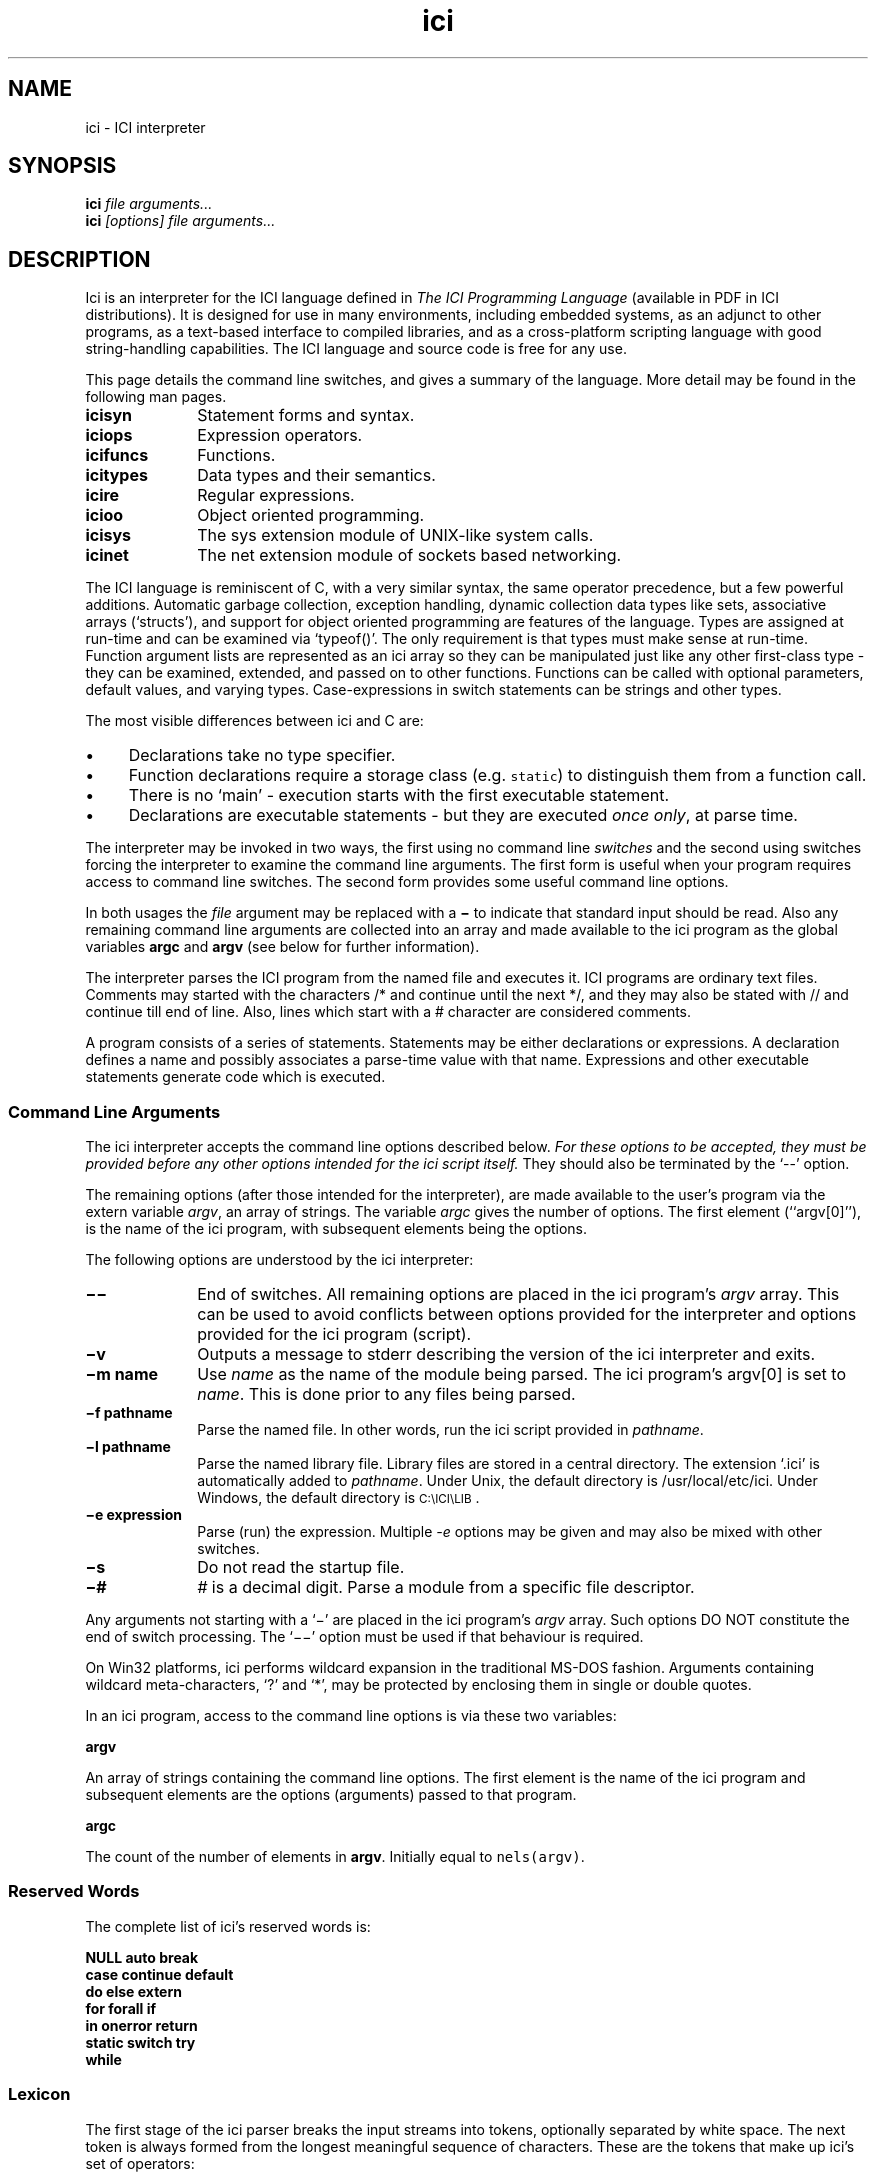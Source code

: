 .r ici.1
.TH "ici" "1"
.SH NAME
ici \- ICI interpreter
.SH SYNOPSIS
.B ici
.I file arguments...
.br
.B ici
.I [options] file arguments...
.SH DESCRIPTION
Ici is an interpreter for the ICI language defined in
\fIThe ICI Programming Language\fP (available in PDF in ICI
distributions).
It is designed for use in many environments, including embedded
systems, as an adjunct to other programs, as a text-based interface to
compiled libraries, and as a cross-platform scripting language with good
string-handling capabilities. The ICI language and source code
is free for any use.
.PP
This page details the command line switches, and
gives a summary of the language. More detail may be found in the
following man pages.

.TP 1i
.B icisyn
Statement forms and syntax.
.TP 1i
.B iciops
Expression operators.
.TP 1i
.B icifuncs
Functions.
.TP 1i
.B icitypes
Data types and their semantics.
.TP 1i
.B icire
Regular expressions.
.TP 1i
.B icioo
Object oriented programming.
.TP 1i
.B icisys
The sys extension module of UNIX-like system calls.
.TP 1i
.B icinet
The net extension module of sockets based networking.

.PP
The ICI language is reminiscent of C,
with a very similar syntax,
the same operator precedence,
but a few powerful additions.
Automatic garbage collection,
exception handling,
dynamic collection data types like
sets,
associative arrays (`structs'),
and support for object oriented programming are features of the language.
Types are assigned at run-time and
can be examined via `typeof()'.
The only requirement is that types must make sense at run-time.
Function argument lists are represented as an ici array so
they can be manipulated just like any other first-class type \-
they can be examined,
extended,
and passed on to other functions.
Functions can be called with optional parameters,
default values,
and varying types.
Case-expressions in switch statements can be strings and other types.
.PP
The most visible differences between ici and C are:
.IP \(bu 1c
Declarations take no type specifier.
.IP \(bu 1c
Function declarations require a storage class (e.g. \fCstatic\fR)
to distinguish them from a function call.
.IP \(bu 1c
There is no `main' \- execution starts with the first executable statement.
.IP \(bu 1c
Declarations are executable statements \- but they are executed
\fIonce only\fP,
at parse time.
.PP
The interpreter may be invoked in two ways, the
first using no command line \fIswitches\fP and the second using
switches forcing the interpreter to examine the command line
arguments. The first form is useful when your program requires access
to command line switches. The second form provides some useful command
line options.
.PP
In both usages the \fIfile\fP argument may be replaced
with a \fB\(mi\fP to indicate that standard input should be read. Also any
remaining command line arguments are collected into an array and made
available to the ici program as the global variables \fBargc\fP and
\fBargv\fP (see below for further information).
.PP
The interpreter parses the ICI program from the named file and
executes it. ICI programs are ordinary text files. Comments may
started with the characters /* and continue until the next */, and
they may also be stated with // and continue till end of line.
Also, lines which start with a # character are considered comments.
.PP
A program consists of a series of statements. Statements may be either
declarations or expressions. A declaration defines a name and possibly
associates a parse-time value with that name.
Expressions and other executable
statements generate code which is executed.

.ta 1i 2i 3i 4i 5i

.SS "Command Line Arguments"
.PP
The ici interpreter accepts the command line options described below.
\fIFor these options to be accepted,
they must be provided before any other options intended for
the ici script itself.\fP
They should also be terminated by the `--' option.
.PP
The remaining options (after those intended for the interpreter),
are made available to the user's program via the extern variable \fIargv\fP,
an array of strings.
The variable \fIargc\fP gives
the number of options.
The first element (``argv[0]''),
is the name of the ici program,
with subsequent elements being the options.
.PP
The following options are understood by the ici interpreter:

.TP 1i
.B "\(mi\^\(mi"
End of switches.
All remaining options are placed in
the ici program's \fIargv\fP array.
This can be used to avoid conflicts between options
provided for the interpreter and options provided for the
ici program (script).

.TP 1i
.B "\(miv"
Outputs a message to stderr describing the version of the
ici interpreter and exits.

.TP 1i
.B "\(mim name"
Use \fIname\fP as the name of the module being parsed. The
ici program's argv[0] is set to \fIname\fP. This is done prior
to any files being parsed.

.TP 1i
.B "\(mif pathname"
Parse the named file.
In other words,
run the ici script provided in \fIpathname\fP.

.TP 1i
.B "\(mil pathname"
Parse the named library file. Library files are stored
in a central directory.
The extension `.ici' is automatically added to \fIpathname\fP.
Under Unix, the default directory is
/usr/local/etc/ici.
Under Windows,
the default directory is \s-1C:\eICI\eLIB\s0.
'\" ### There's a missing `\\' after the LIB in icimain.c:223 I think!

.TP 1i
.B "\(mie expression"
Parse (run) the expression. Multiple \fI-e\fP options may be given and
may also be mixed with other switches.

.TP 1i
.B "\(mis"
Do not read the startup file.

.TP 1i
.B "\(mi#"
\fI#\fP is a decimal digit. Parse a module from a specific
file descriptor.
.PP
Any arguments not starting with a `\(mi'
are placed in the ici program's \fIargv\fP array.
Such options DO NOT constitute the end of switch processing.
The `\(mi\^\(mi' option must be used if that behaviour is required.
.PP
On Win32 platforms,
ici performs wildcard expansion in the traditional
MS-DOS fashion.  Arguments containing wildcard meta-characters, `?' and
`*', may be protected by enclosing them in single or double quotes.
.PP
In an ici program,
access to the command line options is via these two variables:
.PP
\fBargv\fP
.PP
An array of strings containing the command line options. The first
element is the name of the ici program and subsequent elements are the
options (arguments) passed to that program.
.PP
\fBargc\fP
.PP
The count of the number of elements in \fBargv\fP.
Initially equal to \fCnels(argv)\fP.

.SS "Reserved Words"
.PP
The complete list of ici's reserved words is:
.PP
.nf
        \fBNULL auto    break
        case    continue        default
        do      else    extern
        for     forall  if
        in      onerror return
        static  switch  try
        while\fP
.fi

.ta 1c 2c 3c 4c 5c 6c 7c 8c 9c 10c

.SS "Lexicon"
.PP
The first stage of the ici parser breaks the input streams into tokens,
optionally separated by white space.
The next token is always formed from the longest meaningful sequence
of characters.
These are the tokens that make up ici's set of operators:

.nf
        *       &       \(mi    +       !       ~       ++      \(mi\(mi        @       $
        /       %       >>      <<      <       >       <=      >=      ==      !=
        ~       !~      ~~      ~~~     &       ^       |       &&      ||      :
        ?       =       +=      \(mi=   *=      /=      %=      >>=     <<=     &=
        ^=      |=      ~~=     <=>     ,       .       \(mi>
    
Other tokens are:

        [       ]       (       )       {       }       ;
.fi

Still other tokens are literal regular expressions (they start and
end with a `#',
enclosing any sequence of characters except newline),
literal strings,
literal characters,
and literal numbers.

White space consists of spaces, tabs, newlines, or comments.
Comments are as in C (/* ... */),
and also from a # at the start of a line
to the end of the line.

Literal strings and literal characters can include the following escape
sequences:

.IP \ea 2c
audible bell (ASCII 0x07)
.IP \eb 2c
backspace (ASCII 0x08)
.IP \ec\fIx\fP 2c
control-\fIx\fP (ASCII 0x01 .. 0x1A)
.IP \ee 2c
escape (ASCII 0x1B)
.IP \ef 2c
form feed (ASCII 0x0C)
.IP \en 2c
newline (ASCII 0x0A)
.IP \er 2c
carriage return (ASCII 0x0D)
.IP \et 2c
tab (ASCII 0x09)
.IP \ev 2c
vertical tab (ASCII 0x0B)
.IP \e" 2c
double quote (ASCII 0x22)
.IP \e' 2c
single quote (ASCII 0x27)
.IP \e? 2c
question mark (ASCII 0x3F)
.IP \e\e 2c
backslash (ASCII 0x5C)
.IP \ex\fIx..\fP 2c
the character with hex code \fIx..\fP (1, or 2 hexadecimal digits).
.IP \ex\fIn...\fP 2c
the character with octal code \fIn...\fP (1, 2, or 3 octal digits).

.PP
Adjacent string literals (separated by white space)
are concatenated to form a single string literal.
A sequence of upper or lower case letters, underscores and digits is
interpreted as:
.IP "" 1c
An integer if possible,
.IP "" 1c
otherwise as a floating point number if possible,
.IP "" 1c
otherwise as an identifier.

.ta 1i 2i 3i 4i 5i

.SS "Syntax"
.PP
Ici's syntax is defined by the following grammar.
.PP
.nf
statement       executable-statement
                declaration
.PP
executable-statement    expression \fB;\fP
        compound-statement
        \fBif (\fP expression \fB)\fP statement
        \fBif (\fP expression \fB)\fP statement \fBelse\fP statement
        \fBwhile  (\fP expression \fB)\fP statement
        \fBdo\fP statement \fBwhile (\fP expression \fB) ;\fP
        \fBfor (\fP [ expression ] \fB;\fP [ expression ] \fB;\fP [ expression ] \fB)\fP statement
        \fBforall (\fP expression [ \fB,\fP expression ] \fBin\fP expression \fB)\fP statement
        \fBswitch (\fP expression \fB)\fP compound-statement
        \fBcase\fP parser-evaluated-expression \fB:\fP
        \fBdefault ;\fP
        \fBbreak ;\fP
        \fBcontinue ;\fP
        \fBreturn\fP [ expression ] \fB;\fP
        \fBtry\fP statement \fBonerror\fP statement
        \fB;\fP
.PP
factor  integer-number
        character-code
        floating-point-number
        string
        regular-expression
        identifier
        \fBNULL\fP
        \fB(\fP expression \fB)\fP
        \fB[ array\fP expression-list  \fB]\fP 
        \fB[ set\fP expression-list \fB]\fP 
        \fB[ struct\fP [ \fB:\fP expression \fB,\fP ] assignment-list \fB]\fP 
        \fB[ func\fP function-body \fB]\fP
.PP

expression-list empty
        expression [ \fB,\fP ]
        expression \fB,\fP expression-list
.PP

assignment-list empty
        assignment [ \fB,\fP ]
        assignment \fB,\fP assignment-list
.PP

assignment      struct-key \fB=\fP  expression
.PP

struct-key      identifier
        \fB(\fP expression \fB)\fP
.PP

function-body   \fB(\fP identifier-list \fB)\fP compound-statement
.PP

identifier-list empty
        identifier [  \fB,\fP ]
        identifier \fB,\fP  identifier-list
.PP

primary-expression      factor  primary-operation...
.PP

primary-operation       \fB[\fP expression \fB]\fP
        \fB.\fP identifier
        \fB. (\fP expression \fB)\fP
        \fB->\fP identifier
        \fB->  (\fP expression \fB)\fP
        \fB(\fP expression-list \fB)\fP

.PP

term    [ prefix-operator...] primary-expression [ postfix-operator... ]
.PP

prefix-operator Any of:
        \fB*  &  \(mi  +  !  ~  ++  \(mi\(mi  @  $\fP
.PP

postfix-operator        Any of:
        \fB++  \(mi\(mi\fP

expression      term
        expression binary-operator expression

binary-operator Any of:

        \fB@
        *  /  %
        +  \(mi
        >>  <<
        <  >  <=  >=
        ==  !=  ~  !~  ~~  ~~~
        &

        ^
        |
        &&
        ||
        :
        ?
        =  +=  \(mi=  *=  /=  %=  >>=  <<=  &=  ^=  |=  ~~=  <=>
        ,\fP

compound-statement
        \fB{\fP statement... \fB}\fP
.fi
.sp 2
.SS "Unary Operators"
.PP
\fIPrefix operators\fP

.IP \fB*\fP 2c
Indirection; applied to a pointer, gives target of the pointer.
.IP \fB&\fP 2c
Address of; applied to any lvalue, gives a pointer to it.
.IP \fB\(mi\fP 2c
Negation; gives negative of any arithmetic value.
.IP \fB+\fP 2c
Positive; no real effect.
.IP \fB!\fP 2c
Logical not; applied to 0 or NULL, gives 1, else gives 0.
.IP \fB~\fP 2c
Bit-wise complement.
.IP \fB++\fP 2c
Pre-increment; increments an lvalue and gives new value.
.IP \fB\(mi\(mi\fP 2c
Pre-decrement; decrements an lvalue and gives new value.
.IP \fB@\fP 2c
Atomic form; gives the (unique) read-only version of any value.
.IP \fB$\fP 2c
Immediate evaluation.
This \fB$\fP, is only a pseudo-operator.  It actually has
its effect entirely at parse time.  The \fB$\fP operator causes its subject
expression to be evaluated immediately by the parser and the result of
that evaluation substituted in its place.  This is used to speed later
execution, to protect against later scope or variable changes, and to
construct constant values which are better made with running code
than literal constants.
.PP
\fIPostfix operators\fP

.IP \fB++\fP 2c
Post-increment; increments an lvalue and gives old value.
.IP \fB\(mi\(mi\fP 2c
Post-increment; decrements an lvalue and gives old value.

.PP
.PP
.SS "Binary Operators"

.IP \fB@\fP 2c
Form a pointer.
.IP \fB*\fP 2c
Multiplication, Set intersection.
.IP \fB/\fP 2c
Division.
.IP \fB%\fP 2c
Modulus.
.IP \fB+\fP 2c
Addition, Set union.
.IP \fB\(mi\fP 2c
Subtraction, Set difference
.IP \fB>>\fP 2c
Right shift (shift to lower significance)
.IP \fB<<\fP 2c
Left shift (shift to higher significance)
.IP \fB<\fP 2c
Logical test for less than, Proper subset
.IP \fB>\fP 2c
Logical test for greater than, Proper superset
.IP \fB<=\fP 2c
Logical test for less than or equal to, Subset
.IP \fB>=\fP 2c
Logical test for greater than or equal to, Superset
.IP \fB==\fP 2c
Logical test for equality
.IP \fB!=\fP 2c
Logical test for inequality
.IP \fB~\fP 2c
Logical test for regular expression match
.IP \fB!~\fP 2c
Logical test for regular expression non-match
.IP \fB~~\fP 2c
Regular expression sub-string extraction
.IP \fB~~~\fP 2c
Regular expression multiple sub-string extraction
.IP \fB&\fP 2c
Bit-wise and
.IP \fB^\fP 2c
Bit-wise exclusive or
.IP \fB|\fP 2c
Bit-wise or
.IP \fB&&\fP 2c
Logical and
.IP \fB||\fP 2c
Logical or
.IP \fB:\fP 2c
Choice separator (must be right hand subject of ? operator)
.IP \fB?\fP 2c
Choice (right hand expression must use : operator)
.IP \fB=\fP 2c
Assignment
.IP \fB+=\fP 2c
Add to
.IP \fB\(mi=\fP 2c
Subtract from
.IP \fB*=\fP 2c
Multiply by
.IP \fB/=\fP 2c
Divide by
.IP \fB%=\fP 2c
Modulus by
.IP \fB>>=\fP 2c
Right shift by
.IP \fB<<=\fP 2c
Left shift by
.IP \fB&=\fP 2c
And by
.IP \fB^=\fP 2c
Exclusive or by
.IP \fB|=\fP 2c
Or by
.IP \fB~~=\fP 2c
Replace by regular expression extraction
.IP \fB<=>\fP 2c
Swap values
.IP \fB,\fP 2c
Multiple expression separator
.sp 2


.SH ENVIRONMENT
.B ICIPATH
A colon-separated (semi-colon on Windows) list of directories in
which to look for modules.

.SH FILES
.B /usr/local/lib/ici/ici_init.ici
Standard startup file.

.SH "SEE ALSO"
icifuncs(1), icinet(1), icioo(1), iciops(1), icisyn(1), icitypes(1)
.PP
See the ICI website, http://www.zeta.org.au/~atrn/ici/
.PP
ICI source code is maintained at SourceForge, http://sf.net.
Distributions are also available there.

.SH AUTHOR
Tim Long <tim.long@cisra.canon.com.au>
.PP
.nf
With the assistance of:
Andy Newman
Chris Amies
Luke Kendall
Giordano Pezzoli
Yiorgos Adamopolous
Gary Gendel
John Rosauer
Ross Cartlidge

not to mention:

Henry Spencer
Philip Hazel
.fi
